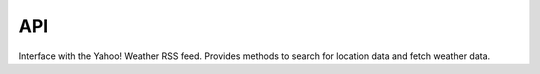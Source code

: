 API
===

.. py:module:: yweather

.. data:: WOEID_LOOKUP_URL
    
    The URL used to fetch a location's corresponding :term:`WOEID`.

.. data:: WEATHER_URL

    The URL used to fetch a :term:`WOEID`'s weather.

.. data:: LID_LOOKUP_URL

    The URL used to fetch a location's corresponding :term:`LID`.

.. data:: LID_WEATHER_URL

    The URL used to fetch a :term:`LID`'s weather.

.. data:: WEATHER_NS

    The XML namespace used in the weather RSS feed.

.. data:: GEO_NS

    The XML namespace used for the lat/long coordinates in the RSS feed.

.. data:: CONDITION_IMAGE_URL

    The URL of an image depicting the current conditions.

.. data:: UNITS

    A :class:`dict <python3:dict>` that maps data names to units.

.. class:: Client()

    Interface with the Yahoo! Weather RSS feed. Provides methods to search for location data and fetch weather data.

    .. method:: fetch_lid(woeid)

        Fetch a location's corresponding :term:`LID`.

        :param woeid: the location's :term:`WOEID`.
        :type woeid: :mod:`string <python3:string>`
        :returns: a :mod:`string <python3:string>` containing the requested :term:`LID` or :data:`None <python3:None>` if the :term:`LID` could not be found.
        :raises urllib.error.URLError: :mod:`urllib.request <python3:urllib.request>` could not open the URL (Python 3).
        :raises urllib2.URLError: :mod:`urllib2 <python2:urllib2>` could not open the URL (Python 2).
        :raises xml.etree.ElementTree.ParseError: :mod:`xml.etree.ElementTree <python3:xml.etree.ElementTree>` failed to parse the XML document.

    .. method:: fetch_weather(id[, metric=False])

        Fetch a location's weather.

        *id* can be either a :term:`WOEID` or :term:`LID`. The weather data returned for each is identical except that the :term:`WOEID` returns a 2-day forecast and the :term:`LID` returns a 5-day forecast. The :term:`LID` uses an undocumented API, so use it at your own risk.

        The returned data is a :class:`dict <python3:dict>` with the requested weather data. It loosely follows the `Yahoo! Weather RSS feed response structure <http://developer.yahoo.com/weather/#response>`_, but has some noticeable differences. The following table outlines the data structure.

        ============== ========== ============ =====
        Keys           ..         ..           Value
        ============== ========== ============ =====
        title                                  The title of the feed, which includes the location city. For example "Yahoo! Weather - Sunnyvale, CA".
        link                                   The URL of the forecast for  this location.
        language                               The language of the weather forecast, for example, en-us for US English.
        description                            The overall description of the feed including the location, for example "Yahoo! Weather for Sunnyvale, CA".
        lastBuildDate                          The last time the feed was updated. For example, Fri, 04 Jan 2013 6:56 am PST.
        ttl                                    Time to Live; how long in minutes this feed should be cached.
        logo                                   The URL for the Yahoo! Weather logo associated with this feed.
        guid                                   Unique identifier for the forecast, made up of the location ID, the date, and the time.
        location       city                    city name
        location       region                  state, territory, or region, if given.
        location       country                 two-character country code
        geo            lat                     The latitude of the location.
        geo            long                    The longitude of the location.
        units          wind       chill        °F or °C
        units          wind       direction    °
        units          wind       speed        mph or km/h
        units          atmosphere humidity     %
        units          atmosphere visbility    mi or km
        units          atmosphere pressure     psi or hPa
        units          condition  temp         °F or °C
        units          forecast   low          °F or °C
        units          forecast   high         °F or °C
        wind           chill                   wind chill in degrees
        wind           direction               wind direction, in degrees
        wind           compass                 wind direction, according to a compass. For example, NNW, SE, or W.
        wind           speed                   wind speed in mph or km/h
        atmosphere     humidity                humidity, in percent
        atmosphere     visibility              visibility, in mi or km.
        atmosphere     pressure                barometric pressure in psi or hPa.
        atmosphere     rising                  state of the barometric pressure as a number: 0 (steady), 1 (rising), or 2 (falling).
        atmosphere     state                   state of the barometric pressure as text: steady, rising, or falling.
        astronomy      sunrise                 today's sunrise time. The time is in a local time format of "h:mm am/pm", for example "7:02 am"
        astronomy      sunset                  today's sunset time. The time is in a local time format of "h:mm am/pm", for example "4:51 pm".
        condition      text                    a textual description of conditions, for example, "Partly Cloudy"
        condition      code                    the condition code for this forecast. Yahoo! Weather's developer network lists the `possible values <http://developer.yahoo.com/weather/#codes>`_.
        condition      image                   the URL of an image that depicts the current conditions (clouds, sun, rain, etc.).
        condition      temp                    the current temperature in °F or °C
        condition      date                    the current date and time for which this forecast applies. For example, Fri, 04 Jan 2013 6:56 am PST.
        forecast                               contains a :class:`list <python3:list>`, where each item is a :class:`dict <python3:dict>` that contains the weather forecast for a specific day.
        --             day                     day of the week to which this forecast applies. Possible values are Mon Tue Wed Thu Fri Sat Sun
        --             date                    the date to which this forecast applies. The date is in "dd Mmm yyyy" format, for example "3 Nov 2005"
        --             low                     the forecasted low temperature for this day in °F or °C
        --             high                    the forecasted high temperature for this day in °F or °C
        --             text                    a textual description of conditions, for example, "Partly Cloudy"
        --             code                    the condition code for this forecast. Yahoo! Weather's developer network lists the `possible values <http://developer.yahoo.com/weather/#codes>`_.
        ============== ========== ============ =====

        The differences between this data structure and Yahoo! Weather's are:
            * *units* breaks down the data units further and uses more helpful key names.
            * *logo* represents the RSS feed's ``<image>`` tag.
            * *guid* was moved to the top level.
            * *condition* has the *image* key, which provides easy access to a URL of an image depicting the current sky conditions.
            * *atmosphere* has the *state* key, which gives a textual description of the barometric pressure state.
            * *geo* is now a :class:`dict <python3:dict>` with *lat* and *long* keys.
            * *wind* includes the *compass* key, which provides wind direction according to a compass (e.g. NNW, SE, or W).

        Example usage of the returned :class:`dict <python3:dict>`:

        .. code-block:: python

            >>> print result["wind"]["compass"]
            NNW
            >>> print result["atmosphere"]["pressure"], result["units"]["atmosphere"]["pressure"]
            29.95 psi
            >>> print len(result["forecast"])
            2
            >>> print result["forecast"][0]["text"]
            Partly Cloudy

        :param id: the location's :term:`WOEID` or :term:`LID`.
        :type id: :mod:`string <python3:string>`
        :param metric: return metric data; defaults to :data:`False <python3:False>`.
        :type metric: :func:`bool <python3:bool>`
        :returns: a :class:`dict <python3:dict>` containing the location's weather data or :data:`None <python3:None>` if the weather data couldn't be fetched.
        :raises urllib.error.URLError: :mod:`urllib.request <python3:urllib.request>` could not open the URL (Python 3).
        :raises urllib2.URLError: :mod:`urllib2 <python2:urllib2>` could not open the URL (Python 2).
        :raises xml.etree.ElementTree.ParseError: :mod:`xml.etree.ElementTree <python3:xml.etree.ElementTree>` failed to parse the XML document.
    
    .. method:: fetch_woeid(location)

        Fetch a location's corresponding :term:`WOEID`.

        :param location: a location (e.g. 23454 or Berlin, Germany).
        :type location: :mod:`string <python3:string>`
        :returns: a :mod:`string <python3:string>` containing the requested :term:`WOEID` or :data:`None <python3:None>` if the :term:`WOEID` could not be found.
        :raises urllib.error.URLError: :mod:`urllib.request <python3:urllib.request>` could not open the URL (Python 3).
        :raises urllib2.URLError: :mod:`urllib2 <python2:urllib2>` could not open the URL (Python 2).
        :raises xml.etree.ElementTree.ParseError: :mod:`xml.etree.ElementTree <python3:xml.etree.ElementTree>` failed to parse the XML document.
